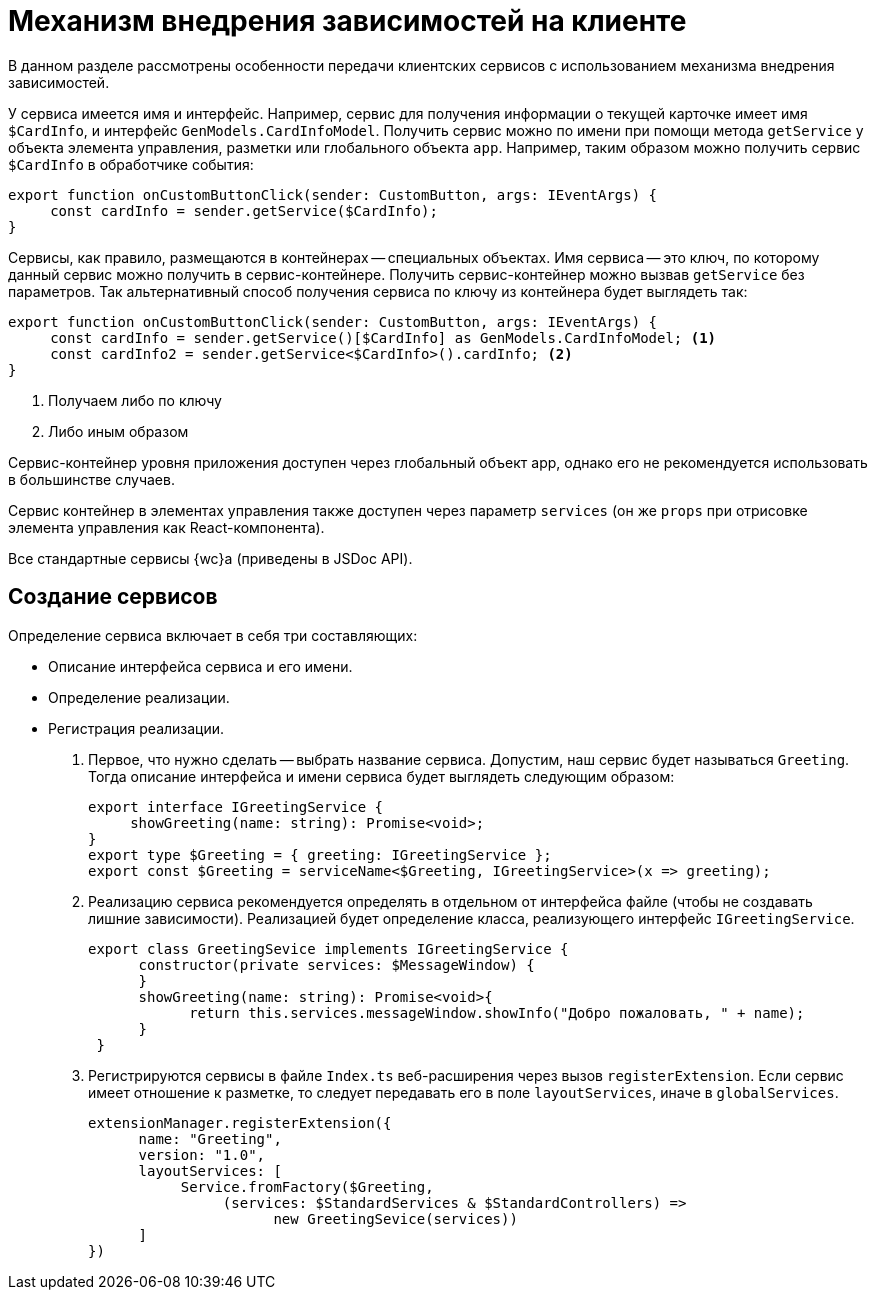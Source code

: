 = Механизм внедрения зависимостей на клиенте

В данном разделе рассмотрены особенности передачи клиентских сервисов с использованием механизма внедрения зависимостей.

// В {wc}е внедрение зависимостей связано с таким понятием, как _контейнер сервисов_, упрощенная реализация которого приведена ниже.

У сервиса имеется имя и интерфейс. Например, сервис для получения информации о текущей карточке имеет имя `$CardInfo`, и интерфейс `GenModels.CardInfoModel`. Получить сервис можно по имени при помощи метода `getService` у объекта элемента управления, разметки или глобального объекта `app`. Например, таким образом можно получить сервис `$CardInfo` в обработчике события:

[source,typescript]
----
export function onCustomButtonClick(sender: CustomButton, args: IEventArgs) {
     const cardInfo = sender.getService($CardInfo);
}
----

// // no-code-check
// [source,typescript]
// ----
// var serviceContainer = {
//    urlStore: new UrlStroe(),
//    requestManager: new ReqeustManager(),
//    router: new Router()
// }
// ----

// Данный контейнер содержит три сервиса, которые могут быть переданы в метод при его вызове:
//
// // no-code-check
// [source,typescript]
// ----
// sendToAcquaintance(serviceContainer);
// ----

Сервисы, как правило, размещаются в контейнерах -- специальных объектах. Имя сервиса -- это ключ, по которому данный сервис можно получить в сервис-контейнере. Получить сервис-контейнер можно вызвав `getService` без параметров. Так альтернативный способ получения сервиса по ключу из контейнера будет выглядеть так:

[source,typescript]
----
export function onCustomButtonClick(sender: CustomButton, args: IEventArgs) {
     const cardInfo = sender.getService()[$CardInfo] as GenModels.CardInfoModel; <.>
     const cardInfo2 = sender.getService<$CardInfo>().cardInfo; <.>
}
----
<.> Получаем либо по ключу
<.> Либо иным образом

// Полноценная реализация такого контейнера в {wc}е определена в классе `ServiceContainer`, экземпляр которого доступен из статического свойства `WebClient.App.Instance` и глобальной переменной `WebClient.app`.

Сервис-контейнер уровня приложения доступен через глобальный объект app, однако его не рекомендуется использовать в большинстве случаев.

Сервис контейнер в элементах управления также доступен через параметр `services` (он же `props` при отрисовке элемента управления как React-компонента).

Все стандартные сервисы {wc}а (приведены в JSDoc API).

// Отличительной особенностью реализации контейнера `ServiceContainer` является то, что каждое свойство в нем имеет get-функцию, в которой динамически вычисляется искомое значение. В частности, для каждого сервиса в данном контейнере создаётся объект `ServiceDescriptor`, содержащий информацию о том, как должно вычисляться его значение.
//
// Класс `ServiceContainer` предоставляет функции для создания и регистрация дескрипторов, которые в `WebClient.App.Instance` представлены в виде статически методов, пример использования которых приведён ниже.
//
// // no-code-check
// [source,typescript]
// ----
// WebClient.App.registerService("urlStore", new UrlStore()); <.>
//
// WebClient.App.addService<$UrlStore>({ urlStore: new UrlStore()}); <.>
//
// WebClient.App.registerServiceFactory("urlStore", (services) => new UrlStore()); <.>
//
// WebClient.App.addServiceFactory<$UrlStore>({ urlStore: (services) => new UrlStore()}); <.>
//
// WebClient.App.registerServiceAccessors("now", () => new Date()); <.>
//
// let serviceDescriptor = { <.>
//     name: "urlStore",
//     instance: new UrlStore()
// };
// WebClient.App.registerServiceDesciptor(serviceDescriptor);
//
// var myUrlStore = WebClient.app.with<$UrlStore>().urlStore; <.>
// ----
// <.> Регистрация с передачей имени свойства и значения.
// <.> Вариант регистрации с передачей объекта.
// <.> Регистрация фабрики сервиса с передачей имени. Фабрика будет вызвана при первом обращении к сервису, после чего значение будет кэширована.
// +
// Функция принимает объект контейнера, актуального на момент её вызова.
// <.> Вариант регистрации фабрики сервиса с передачей объекта.
// <.> Регистрация динамически вычисляемого значения.
// +
// Функция будет вызываться при каждом обращении к сервису. Можно также передать set-функцию.
// <.> Передача дескриптора сервиса созданного вручную.
// <.> Использование зарегистрированного сервиса.
//
== Создание сервисов

.Определение сервиса включает в себя три составляющих:
* Описание интерфейса сервиса и его имени.
* Определение реализации.
* Регистрация реализации.

. Первое, что нужно сделать -- выбрать название сервиса. Допустим, наш сервис будет называться `Greeting`. Тогда описание интерфейса и имени сервиса будет выглядеть следующим образом:
+
[source,typescript]
----
export interface IGreetingService {
     showGreeting(name: string): Promise<void>;
}
export type $Greeting = { greeting: IGreetingService };
export const $Greeting = serviceName<$Greeting, IGreetingService>(x => greeting);
----
+
. Реализацию сервиса рекомендуется определять в отдельном от интерфейса файле (чтобы не создавать лишние зависимости). Реализацией будет определение класса, реализующего интерфейс `IGreetingService`.
+
[source,typescript]
----
export class GreetingSevice implements IGreetingService {
      constructor(private services: $MessageWindow) {
      }
      showGreeting(name: string): Promise<void>{
            return this.services.messageWindow.showInfo("Добро пожаловать, " + name);
      }
 }
----
+
. Регистрируются сервисы в файле `Index.ts` веб-расширения через вызов `registerExtension`. Если сервис имеет отношение к разметке, то следует передавать его в поле `layoutServices`, иначе в `globalServices`.
+
[source,typescript]
----
extensionManager.registerExtension({
      name: "Greeting",
      version: "1.0",
      layoutServices: [
           Service.fromFactory($Greeting,
                (services: $StandardServices & $StandardControllers) =>
                      new GreetingSevice(services))
      ]
})
----

// Некоторые сервисы, такие как `RequestManager`, должны быть созданы для каждой разметки заново. Такие сервисы регистрируются специальным образом, с передачей дополнительных метаданных:

// // no-code-check
// [source,typescript]
// ----
// app.addServiceFactory<$RequestManager>( <.>
//     { requestManager:  (services: $Layout) => new RequestManager(services) },
//     WebClient.LAYOUT_SERVICE
// );
// ----
// <.> Сервис специфичный для разметки. Передаем дополнительным параметром метаданные -- объект `WebClient.LAYOUT_SERVICE`

// При открытии разметки, будет создана копия контейнера `WebClient.App.Instance`, в этой копии все сервисы зарегистрированные как фабрики с передачей `WebClient.LAYOUT_SERVICE` будут созданы повторно. То есть, фабричная функция будет вызвана для получения нового экземпляра, специфичного для данной разметки.
//
// Для доступа к контейнеру сервисов разметки можно либо напрямую обратиться к параметру `services` в элементе Layout, либо объявить параметр `services` в своем элементе управления (см. пункт xref:new-controls/get-client-component-service.adoc[Получение сервисов в клиентском компоненте]).
//
// [source,typescript]
// ----
// export class AcquaintancePanelParams extends PanelParams {
//     @rw sendButtonText: string;
//     @r standardCssClass?: string = "acquaintance-panel";
//     @r canSend?: boolean;
//
//     @apiEvent opening?: CancelableApiEvent<IEventArgs>;
//     @apiEvent opened: BasicApiEvent<IEventArgs>;
//     @apiEvent closing: CancelableApiEvent<IEventArgs>;
//     @apiEvent closed: BasicApiEvent<IEventArgs>;
//
//     @rw services?: $EditOperationStore & $LayoutBusinessProcessController & $Layout; <.>
// }
// ----
// <.> Объявляем, что для ЭУ необходимы сервисы UrlStore и RequestManager
//
// После этого, можно обращаться к этим сервисам через `this.state.services`:
//
// [source,typescript]
// ----
// sendToAcquaintance() {
//     var url = this.state.services.urlStore.urlResolver.resolveUrl("SendToAcquaintance", "LayoutBusinessProcess");
//     var data = { ...  };
//     return this.state.services.requestManager.post(url, JSON.stringify(data));
// }
// ----
//
// Т.к. `services` является обычным параметром, его можно передать элементу управления и при этом, если требуется, переопределить сервисы, с которыми работает элемент управления:
//
// [source,typescript]
// ----
// let layout = layoutManager.cardLayout;
// let myServices = layout.params.services.clone();
// myServices.requestManager = new MyRequestManager();
// layout.controls.acquaintancePanel1.params.services = myServices;
// ----
//
// WARNING: Не следует модифицировать существующий контейнер для подмены сервисов, т.к. это приведёт к изменению сервисов на уровне всего приложения.
